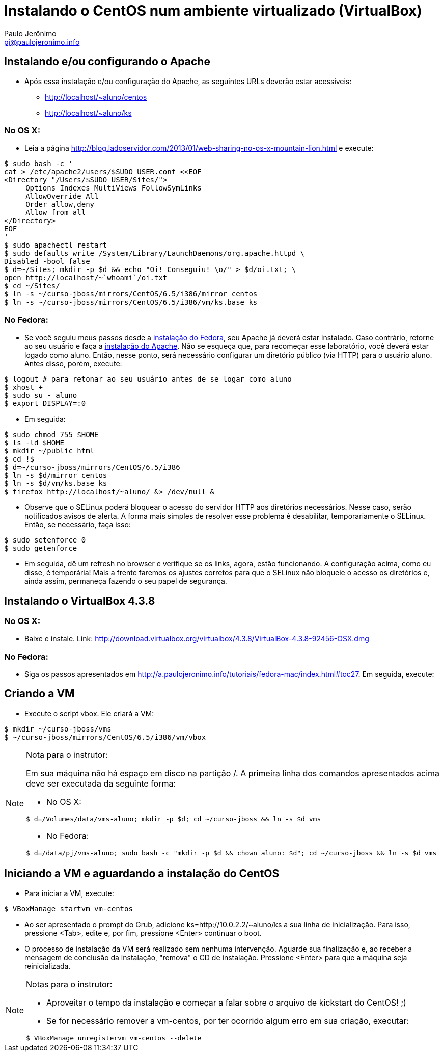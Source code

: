 = Instalando o CentOS num ambiente virtualizado (VirtualBox)
:author: Paulo Jerônimo
:email: pj@paulojeronimo.info

== Instalando e/ou configurando o Apache
* Após essa instalação e/ou configuração do Apache, as seguintes URLs deverão estar acessíveis:
** http://localhost/~aluno/centos
** http://localhost/~aluno/ks

=== No OS X:
* Leia a página http://blog.ladoservidor.com/2013/01/web-sharing-no-os-x-mountain-lion.html e execute:
[source,bash]
----
$ sudo bash -c '
cat > /etc/apache2/users/$SUDO_USER.conf <<EOF 
<Directory "/Users/$SUDO_USER/Sites/">
     Options Indexes MultiViews FollowSymLinks
     AllowOverride All
     Order allow,deny
     Allow from all
</Directory>
EOF
'
$ sudo apachectl restart
$ sudo defaults write /System/Library/LaunchDaemons/org.apache.httpd \
Disabled -bool false
$ d=~/Sites; mkdir -p $d && echo "Oi! Conseguiu! \o/" > $d/oi.txt; \
open http://localhost/~`whoami`/oi.txt
$ cd ~/Sites/
$ ln -s ~/curso-jboss/mirrors/CentOS/6.5/i386/mirror centos
$ ln -s ~/curso-jboss/mirrors/CentOS/6.5/i386/vm/ks.base ks
----

=== No Fedora:
* Se você seguiu meus passos desde a http://a.paulojeronimo.info/tutoriais/fedora-mac/index.html[instalação do Fedora], seu Apache já deverá estar instalado. Caso contrário, retorne ao seu usuário e faça a http://a.paulojeronimo.info/tutoriais/fedora-mac/index.html#toc26[instalação do Apache]. Não se esqueça que, para recomeçar esse laboratório, você deverá estar logado como +aluno+. Então, nesse ponto, será necessário configurar um diretório público (via HTTP) para o usuário +aluno+. Antes disso, porém, execute:
[source,bash]
----
$ logout # para retonar ao seu usuário antes de se logar como aluno
$ xhost +
$ sudo su - aluno
$ export DISPLAY=:0
----
* Em seguida:
[source,bash]
----
$ sudo chmod 755 $HOME
$ ls -ld $HOME
$ mkdir ~/public_html
$ cd !$
$ d=~/curso-jboss/mirrors/CentOS/6.5/i386
$ ln -s $d/mirror centos
$ ln -s $d/vm/ks.base ks
$ firefox http://localhost/~aluno/ &> /dev/null &
----
* Observe que o SELinux poderá bloquear o acesso do servidor HTTP aos diretórios necessários. Nesse caso, serão notificados avisos de alerta. A forma mais simples de resolver esse problema é desabilitar, temporariamente o SELinux. Então, se necessário, faça isso:
[source,bash]
----
$ sudo setenforce 0
$ sudo getenforce
----
* Em seguida, dê um refresh no browser e verifique se os links, agora, estão funcionando. A configuração acima, como eu disse, é temporária! Mais a frente faremos os ajustes corretos para que o SELinux não bloqueie o acesso os diretórios e, ainda assim, permaneça fazendo o seu papel de segurança.

== Instalando o VirtualBox 4.3.8
=== No OS X:
* Baixe e instale. Link: http://download.virtualbox.org/virtualbox/4.3.8/VirtualBox-4.3.8-92456-OSX.dmg

=== No Fedora:
* Siga os passos apresentados em http://a.paulojeronimo.info/tutoriais/fedora-mac/index.html#toc27. Em seguida, execute:

== Criando a VM
* Execute o script vbox. Ele criará a VM:
[source,bash]
----
$ mkdir ~/curso-jboss/vms
$ ~/curso-jboss/mirrors/CentOS/6.5/i386/vm/vbox
----

.Nota para o instrutor:
[NOTE]
=======================
Em sua máquina não há espaço em disco na partição +/+. A primeira linha dos comandos apresentados acima deve ser executada da seguinte forma:

* No OS X:
[source,bash]
----
$ d=/Volumes/data/vms-aluno; mkdir -p $d; cd ~/curso-jboss && ln -s $d vms
----
* No Fedora:
[source,bash]
----
$ d=/data/pj/vms-aluno; sudo bash -c "mkdir -p $d && chown aluno: $d"; cd ~/curso-jboss && ln -s $d vms
----
=======================

== Iniciando a VM e aguardando a instalação do CentOS
* Para iniciar a VM, execute:
[source,bash]
----
$ VBoxManage startvm vm-centos
----
* Ao ser apresentado o prompt do Grub, adicione +ks=http://10.0.2.2/~aluno/ks+ a sua linha de inicialização. Para isso, pressione <Tab>, edite e, por fim, pressione <Enter> continuar o boot.
* O processo de instalação da VM será realizado sem nenhuma intervenção. Aguarde sua finalização e, ao receber a mensagem de conclusão da instalação, "remova" o CD de instalação. Pressione <Enter> para que a máquina seja reinicializada.

.Notas para o instrutor:
[NOTE]
==================
* Aproveitar o tempo da instalação e começar a falar sobre o arquivo de kickstart do CentOS! ;)
* Se for necessário remover a +vm-centos+, por ter ocorrido algum erro em sua criação, executar:
[source,bash]
----
$ VBoxManage unregistervm vm-centos --delete
----
==================

